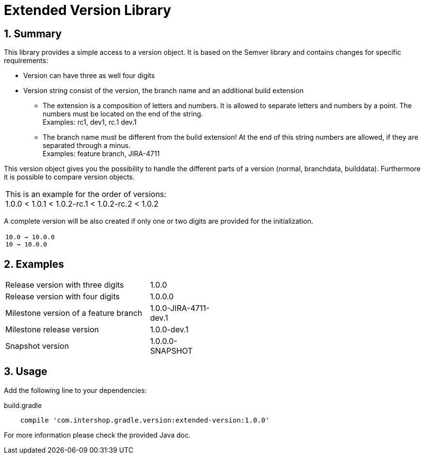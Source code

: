 = Extended Version Library
:latestRevision: 1.0.0
:sectnums:

:toc:

== Summary
This library provides a simple access to a version object. It is based on the Semver library and
contains changes for specific requirements:

* Version can have three as well four digits
* Version string consist of the version, the branch name and an additional build extension
** The extension is a composition of letters and numbers. It is allowed to separate letters and numbers by a point. The numbers must be located on the end of the string. +
Examples: rc1, dev1, rc.1 dev.1
** The branch name must be different from the build extension! At the end of this string numbers are allowed, if they are separated through a minus. +
Examples: feature branch, JIRA-4711

This version object gives you the possibility to handle the different parts of a version (normal, branchdata, builddata).
Furthermore it is possible to compare version objects. +


|===
|This is an example for the order of versions: +
1.0.0 < 1.0.1 < 1.0.2-rc.1 < 1.0.2-rc.2 < 1.0.2
|===

A complete version will be also created if only one or two digits are provided for the initialization.
|===
|`10.0 -> 10.0.0` +
`10   -> 10.0.0`
|===

== Examples
[cols="70%,30%", width="50%"]
|===
|Release version with three digits | 1.0.0
|Release version with four digits | 1.0.0.0
|Milestone version of a feature branch | 1.0.0-JIRA-4711-dev.1
|Milestone release version | 1.0.0-dev.1
|Snapshot version | 1.0.0.0-SNAPSHOT
|===

== Usage

Add the following line to your dependencies:

[source,groovy]
[subs=+attributes]
.build.gradle
----

    compile 'com.intershop.gradle.version:extended-version:{latestRevision}'

----

For more information please check the provided Java doc.


